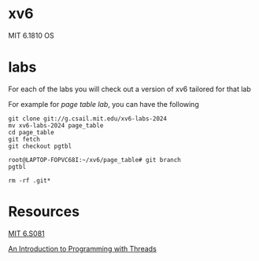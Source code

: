 * xv6
MIT 6.1810 OS

* labs

For each of the labs you will check out a version of xv6 tailored for that lab

For example for [[git clone git://g.csail.mit.edu/xv6-labs-2024][page table lab]], you can have the following

#+begin_src 
git clone git://g.csail.mit.edu/xv6-labs-2024
mv xv6-labs-2024 page_table
cd page_table
git fetch
git checkout pgtbl

root@LAPTOP-FOPVC68I:~/xv6/page_table# git branch
pgtbl

rm -rf .git*
#+end_src

* Resources
[[https://pdos.csail.mit.edu/6.S081/2024/schedule.html][MIT 6.S081]]

[[http://birrell.org/andrew/papers/035-Threads.pdf][An Introduction to Programming with Threads]]

